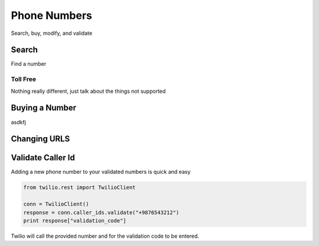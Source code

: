 =================
Phone Numbers
=================

Search, buy, modify, and validate

Search
----------------
Find a number

Toll Free
^^^^^^^^^^^^^

Nothing really different, just talk about the things not supported


Buying a Number
-----------------

asdkfj

Changing URLS
---------------


Validate Caller Id
-----------------------
Adding a new phone number to your validated numbers is quick and easy

.. code-block:: python

    from twilio.rest import TwilioClient

    conn = TwilioClient()
    response = conn.caller_ids.validate("+9876543212")
    print response["validation_code"]

Twilio will call the provided number and for the  validation code to be entered.




